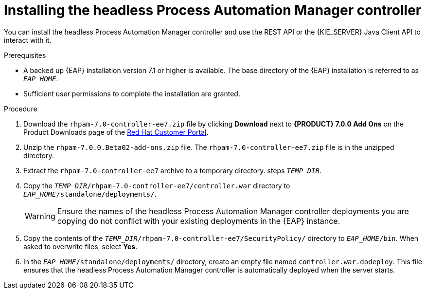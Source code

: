 [id='controller-eap-install-proc']

= Installing the headless Process Automation Manager controller

You can install the headless Process Automation Manager controller and use the REST API or the {KIE_SERVER} Java Client API to interact with it.

.Prerequisites
* A backed up {EAP} installation version 7.1 or higher is available. The base directory of the {EAP} installation is referred to as `__EAP_HOME__`. 
* Sufficient user permissions to complete the installation are granted.

.Procedure
. Download the `rhpam-7.0-controller-ee7.zip` file by clicking *Download* next to *{PRODUCT} 7.0.0 Add Ons* on the Product Downloads page of the https://access.redhat.com[Red Hat Customer Portal].
. Unzip the `rhpam-7.0.0.Beta02-add-ons.zip` file. The `rhpam-7.0-controller-ee7.zip` file is in the unzipped directory.
. Extract the `rhpam-7.0-controller-ee7` archive to a temporary directory. steps `__TEMP_DIR__`.
. Copy the `__TEMP_DIR__/rhpam-7.0-controller-ee7/controller.war` directory to `__EAP_HOME__/standalone/deployments/`.
+
WARNING: Ensure the names of the headless Process Automation Manager controller deployments you are copying do not conflict with your existing deployments in the {EAP} instance.
. Copy the contents of the `__TEMP_DIR__/rhpam-7.0-controller-ee7/SecurityPolicy/` directory to `__EAP_HOME__/bin`. When asked to overwrite files, select *Yes*.
. In the `__EAP_HOME__/standalone/deployments/` directory, create an empty file named `controller.war.dodeploy`. This file ensures that the headless Process Automation Manager controller is automatically deployed when the server starts.

